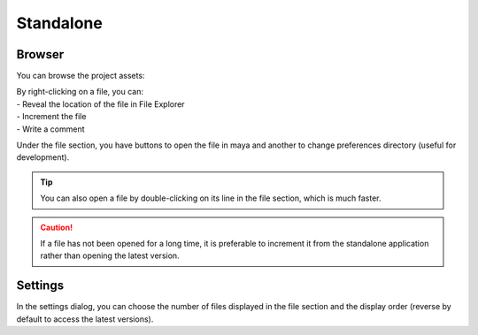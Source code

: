 .. _standalone:

Standalone
==========

Browser
-------

You can browse the project assets:

.. image::
    ../images/standalone_browser_features.gif

| By right-clicking on a file, you can:
| - Reveal the location of the file in File Explorer
| - Increment the file
| - Write a comment

Under the file section, you have buttons to open the file in maya and another to change preferences directory (useful for development).

.. tip::
    You can also open a file by double-clicking on its line in the file section, which is much faster.

.. caution::
    If a file has not been opened for a long time, it is preferable to increment it from the standalone application rather than opening the latest version.

Settings
--------

.. image::
    ../images/standalone_settings_ui.png

In the settings dialog, you can choose the number of files displayed in the file section and the display order (reverse by default to access the latest versions).
